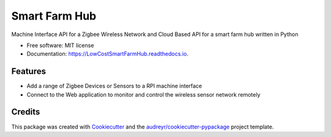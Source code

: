 ==============
Smart Farm Hub
==============


.. image:: https://img.shields.io/pypi/v/LowCostSmartFarmHub.svg
        :target: https://pypi.python.org/pypi/LowCostSmartFarmHub

.. image:: https://img.shields.io/travis/itumeleng96/LowCostSmartFarmHub.svg
        :target: https://travis-ci.com/itumeleng96/LowCostSmartFarmHub

.. image:: https://readthedocs.org/projects/LowCostSmartFarmHub/badge/?version=latest
        :target: https://LowCostSmartFarmHub.readthedocs.io/en/latest/?badge=latest
        :alt: Documentation Status



Machine Interface API for a Zigbee Wireless Network and Cloud Based API for a smart farm hub written in Python 


* Free software: MIT license
* Documentation: https://LowCostSmartFarmHub.readthedocs.io.


Features
--------

* Add a range of Zigbee Devices or Sensors to a RPI machine interface
* Connect to the Web application to monitor and control the wireless sensor network remotely

Credits
-------

This package was created with Cookiecutter_ and the `audreyr/cookiecutter-pypackage`_ project template.

.. _Cookiecutter: https://github.com/audreyr/cookiecutter
.. _`audreyr/cookiecutter-pypackage`: https://github.com/audreyr/cookiecutter-pypackage
